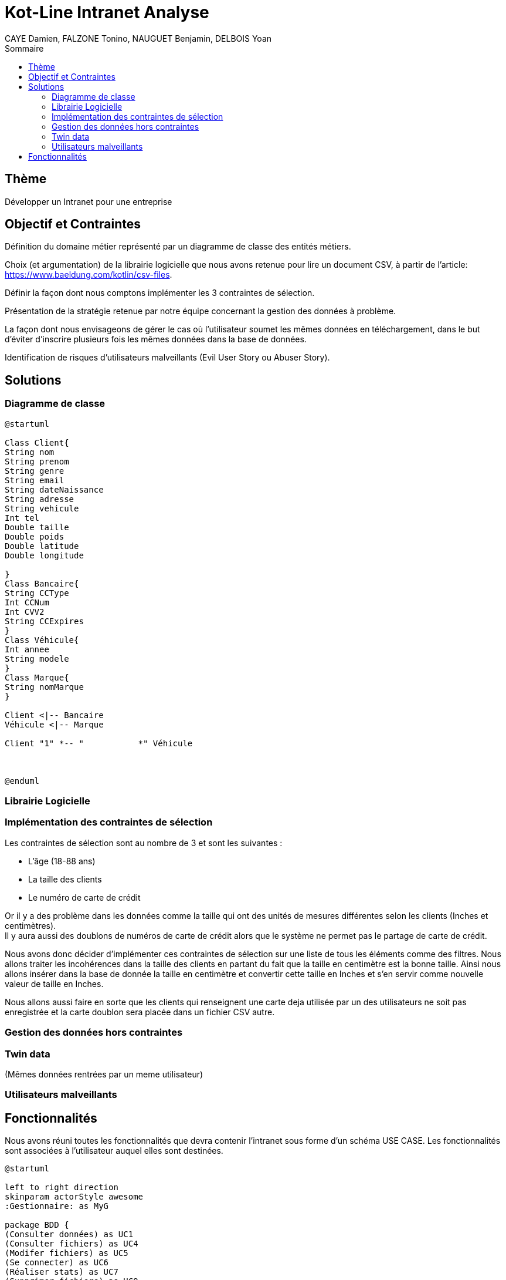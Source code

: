 = Kot-Line Intranet Analyse
:author: CAYE Damien, FALZONE Tonino, NAUGUET Benjamin, DELBOIS Yoan
:docdate: 2022-11-21
:asciidoctor-version:1.1
:description: Projet pédagogique d'initiation à Kotlin
:icons: font
:listing-caption: Listing
:toc-title: Sommaire
:toc: left
:toclevels: 4

== Thème

Développer un Intranet pour une entreprise

== Objectif et Contraintes

Définition du domaine métier représenté par un diagramme de classe des entités métiers.

Choix (et argumentation) de la librairie logicielle que nous avons retenue pour lire un document CSV, à partir de l'article: https://www.baeldung.com/kotlin/csv-files.

Définir la façon dont nous comptons implémenter les 3 contraintes de sélection.

Présentation de la stratégie retenue par notre équipe concernant la gestion des données à problème.

La façon dont nous envisageons de gérer le cas où l’utilisateur soumet les mêmes données en téléchargement, dans le but d’éviter d’inscrire plusieurs fois les mêmes données dans la base de données.

Identification de risques d’utilisateurs malveillants (Evil User Story ou Abuser Story).

== Solutions

=== Diagramme de classe
[plantuml]
----
@startuml

Class Client{
String nom
String prenom
String genre
String email
String dateNaissance
String adresse
String vehicule
Int tel
Double taille
Double poids
Double latitude
Double longitude

}
Class Bancaire{
String CCType
Int CCNum
Int CVV2
String CCExpires
}
Class Véhicule{
Int annee
String modele
}
Class Marque{
String nomMarque
}

Client <|-- Bancaire
Véhicule <|-- Marque

Client "1" *-- "           *" Véhicule



@enduml
----
=== Librairie Logicielle

=== Implémentation des contraintes de sélection
Les contraintes de sélection sont au nombre de 3 et sont les suivantes :

* L'âge (18-88 ans)
* La taille des clients
* Le numéro de carte de crédit

Or il y a des problème dans les données comme la taille qui ont des unités de mesures différentes selon les clients (Inches et centimètres). +
Il y aura aussi des doublons de numéros de carte de crédit alors que le système ne permet pas le partage de carte de crédit.

Nous avons donc décider d'implémenter ces contraintes de sélection sur une liste de tous les éléments comme des filtres.
Nous allons traiter les incohérences dans la taille des clients en partant du fait que la taille en centimètre est la bonne taille.
Ainsi nous allons insérer dans la base de donnée la taille en centimètre et convertir cette taille en Inches et s'en servir comme nouvelle valeur de taille en Inches.

Nous allons aussi faire en sorte que les clients qui renseignent une carte deja utilisée par un des utilisateurs ne soit pas enregistrée et la carte doublon sera placée dans un fichier CSV autre.

=== Gestion des données hors contraintes

=== Twin data
(Mêmes données rentrées par un meme utilisateur)

=== Utilisateurs malveillants


== Fonctionnalités
Nous avons réuni toutes les fonctionnalités que devra contenir l'intranet sous forme d'un schéma USE CASE.
Les fonctionnalités sont associées à l'utilisateur auquel elles sont destinées.
[plantuml]
----

@startuml

left to right direction
skinparam actorStyle awesome
:Gestionnaire: as MyG 

package BDD {
(Consulter données) as UC1
(Consulter fichiers) as UC4
(Modifer fichiers) as UC5
(Se connecter) as UC6
(Réaliser stats) as UC7
(Supprimer fichiers) as UC9
}

package App_Web {
(Consulter stats) as UC2
(Déposer fichers) as UC3
(Consulter fichiers) as UC8
}

MyG --> UC1
MyG --> UC2
MyG --> UC3
MyG --> UC4
MyG --> UC5
MyG --> UC6
MyG --> UC7
MyG --> UC8
MyG --> UC9



@enduml
----
